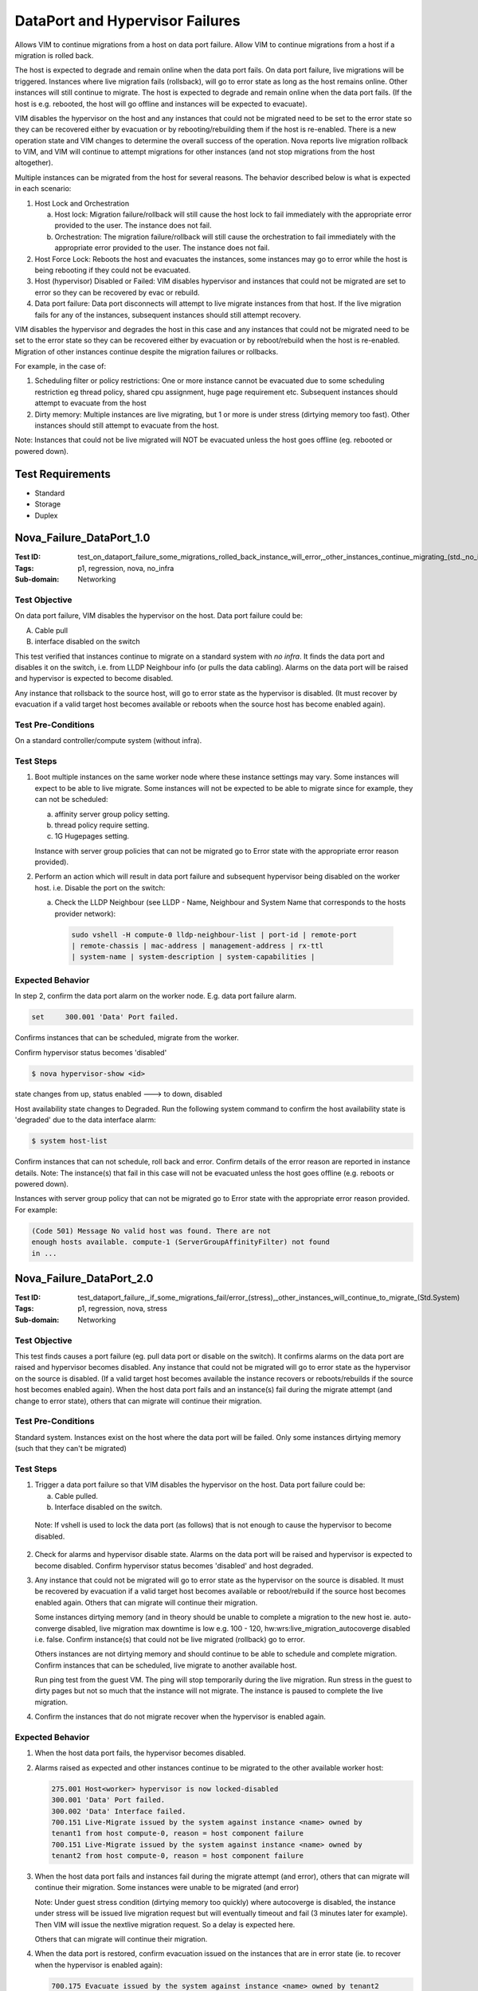 ================================
DataPort and Hypervisor Failures
================================

Allows VIM to continue migrations from a host on data port failure.
Allow VIM to continue migrations from a host if a migration is rolled back.

The host is expected to degrade and remain online when the data port fails.
On data port failure, live migrations will be triggered. Instances where live
migration fails (rollsback), will go to error state as long as the host
remains online. Other instances will still continue to migrate. The host is
expected to degrade and remain online when the data port fails. (If the host is
e.g. rebooted, the host will go offline and instances will be expected to
evacuate).

VIM disables the hypervisor on the host and any instances that could not be
migrated need to be set to the error state so they can be recovered either by
evacuation or by rebooting/rebuilding them if the host is re-enabled. There is
a new operation state and VIM changes to determine the overall success of the
operation. Nova reports live migration rollback to VIM, and VIM will continue
to attempt migrations for other instances (and not stop migrations from the
host altogether).

Multiple instances can be migrated from the host for several reasons. The
behavior described below is what is expected in each scenario:

1. Host Lock and Orchestration

   a) Host lock: Migration failure/rollback will still cause the host lock
      to fail immediately with the appropriate error provided to the user.
      The instance does not fail.

   b) Orchestration: The migration failure/rollback will still cause the
      orchestration to fail immediately with the appropriate error provided
      to the user. The instance does not fail.

2. Host Force Lock: Reboots the host and evacuates the instances, some
   instances may go to error while the host is being rebooting if they
   could not be evacuated.

3. Host (hypervisor) Disabled or Failed:  VIM disables hypervisor and
   instances that could not be migrated are set to error so they can be
   recovered by evac or rebuild.

4. Data port failure: Data port disconnects will attempt to live migrate
   instances from that host. If the live migration fails for any of the
   instances, subsequent instances should still attempt recovery.

VIM disables the hypervisor and degrades the host in this case and any
instances that could not be migrated need to be set to the error state
so they can be recovered either by evacuation or by reboot/rebuild when
the host is re-enabled. Migration of other instances continue despite
the migration failures or rollbacks.

For example, in the case of:

1. Scheduling filter or policy restrictions: One or more instance cannot be
   evacuated due to some scheduling restriction eg thread policy, shared cpu
   assignment, huge page requirement etc.  Subsequent instances should
   attempt to evacuate from the host
2. Dirty memory: Multiple instances are live migrating, but 1 or more is
   under stress (dirtying memory too fast). Other instances should still
   attempt to evacuate from the host.

Note: Instances that could not be live migrated will NOT be evacuated unless
the host goes offline (eg. rebooted or powered down).

-----------------
Test Requirements
-----------------

- Standard
- Storage
- Duplex

-------------------------
Nova_Failure_DataPort_1.0
-------------------------

:Test ID: test_on_dataport_failure_some_migrations_rolled_back_instance_will_error,_other_instances_continue_migrating_(std._no_infra)
:Tags: p1, regression, nova, no_infra
:Sub-domain: Networking

~~~~~~~~~~~~~~
Test Objective
~~~~~~~~~~~~~~

On data port failure, VIM disables the hypervisor on the host. Data port
failure could be:

A. Cable pull
B. interface disabled on the switch

This test verified that instances continue to migrate on a standard system
with *no infra*. It finds the data port and disables it on the switch,
i.e. from LLDP Neighbour info (or pulls the data cabling). Alarms on the
data port will be raised and hypervisor is expected to become disabled.

Any instance that rollsback to the source host, will go to error state as the
hypervisor is disabled. (It must recover by evacuation if a valid target host
becomes available or reboots when the source host has become enabled again).

~~~~~~~~~~~~~~~~~~~
Test Pre-Conditions
~~~~~~~~~~~~~~~~~~~

On a standard controller/compute system (without infra).

~~~~~~~~~~
Test Steps
~~~~~~~~~~

1. Boot multiple instances on the same worker node where these instance
   settings may vary. Some instances will expect to be able to live migrate.
   Some instances will not be expected to be able to migrate since
   for example, they can not be scheduled:

   a) affinity server group policy setting.
   b) thread policy require setting.
   c) 1G Hugepages setting.

   Instance with server group policies that can not be migrated go to
   Error state with the appropriate error reason provided).

2. Perform an action which will result in data port failure and subsequent
   hypervisor being disabled on the worker host. i.e. Disable the port on
   the switch:

   a) Check the LLDP Neighbour (see LLDP - Name, Neighbour and System Name that
      corresponds to the hosts provider network):

     .. code:: sh

        sudo vshell -H compute-0 lldp-neighbour-list | port-id | remote-port
        | remote-chassis | mac-address | management-address | rx-ttl
        | system-name | system-description | system-capabilities |

~~~~~~~~~~~~~~~~~
Expected Behavior
~~~~~~~~~~~~~~~~~

In step 2, confirm the data port alarm on the worker node. E.g. data port
failure alarm.

.. code:: sh

   set     300.001 'Data' Port failed.

Confirms instances that can be scheduled, migrate from the worker.

Confirm hypervisor status becomes 'disabled'

.. code:: sh

   $ nova hypervisor-show <id>

state changes from up, status enabled ---> to down, disabled

Host availability state changes to Degraded. Run the following system
command to confirm the host availability state is 'degraded' due to
the data interface alarm:

.. code:: sh

   $ system host-list

Confirm instances that can not schedule, roll back and error. Confirm
details of the error reason are reported in instance details. Note: The
instance(s) that fail in this case will not be evacuated unless the host
goes offline (e.g. reboots or powered down).

Instances with server group policy that can not be migrated go to Error
state with the appropriate error reason provided. For example:

.. code:: sh

   (Code 501) Message No valid host was found. There are not
   enough hosts available. compute-1 (ServerGroupAffinityFilter) not found
   in ...

-------------------------
Nova_Failure_DataPort_2.0
-------------------------

:Test ID: test_dataport_failure,_if_some_migrations_fail/error_(stress),_other_instances_will_continue_to_migrate_(Std.System)
:Tags: p1, regression, nova, stress
:Sub-domain: Networking

~~~~~~~~~~~~~~
Test Objective
~~~~~~~~~~~~~~

This test finds causes a port failure (eg. pull data port or disable on the
switch). It confirms alarms on the data port are raised and hypervisor
becomes disabled. Any instance that could not be migrated will go to error
state as the hypervisor on the source is disabled. (If a valid target host
becomes available the instance recovers or reboots/rebuilds if the source
host becomes enabled again). When the host data port fails and an instance(s)
fail during the migrate attempt (and change to error state), others that can
migrate will continue their migration.

~~~~~~~~~~~~~~~~~~~
Test Pre-Conditions
~~~~~~~~~~~~~~~~~~~

Standard system. Instances exist on the host where the data port will be
failed. Only some instances dirtying memory (such that they can't be migrated)

~~~~~~~~~~
Test Steps
~~~~~~~~~~

1. Trigger a data port failure so that VIM disables the hypervisor on the
   host. Data port failure could be:

   a) Cable pulled.
   b) Interface disabled on the switch.

  Note: If vshell is used to lock the data port (as follows) that is not
  enough to cause the hypervisor to become disabled.

2. Check for alarms and hypervisor disable state. Alarms on the data port
   will be raised and hypervisor is expected to become disabled. Confirm
   hypervisor status becomes 'disabled' and host degraded.

3. Any instance that could not be migrated will go to error state as the
   hypervisor on the source is disabled. It must be recovered by evacuation
   if a valid target host becomes available or reboot/rebuild if the source
   host becomes enabled again. Others that can migrate will continue their
   migration.

   Some instances dirtying memory (and in theory should be unable to complete
   a migration to the new host ie. auto-converge disabled, live migration max
   downtime is low e.g. 100 - 120, hw:wrs:live_migration_autocoverge disabled
   i.e. false. Confirm instance(s) that could not be live migrated (rollback)
   go to error.

   Others instances are not dirtying memory and should continue to be able to
   schedule and complete migration. Confirm instances that can be scheduled,
   live migrate to another available host.

   Run ping test from the guest VM. The ping will stop temporarily during the
   live migration. Run stress in the guest to dirty pages but not so much
   that the instance will not migrate. The instance is paused to complete the live migration.

4. Confirm the instances that do not migrate recover when the hypervisor is
   enabled again.

~~~~~~~~~~~~~~~~~
Expected Behavior
~~~~~~~~~~~~~~~~~

1. When the host data port fails, the hypervisor becomes disabled.

2. Alarms raised as expected and other instances continue to be migrated to
   the other available worker host:

   .. code:: sh

      275.001 Host<worker> hypervisor is now locked-disabled
      300.001 'Data' Port failed.
      300.002 'Data' Interface failed.
      700.151 Live-Migrate issued by the system against instance <name> owned by
      tenant1 from host compute-0, reason = host component failure
      700.151 Live-Migrate issued by the system against instance <name> owned by
      tenant2 from host compute-0, reason = host component failure

3. When the host data port fails and instances fail during the migrate attempt
   (and error), others that can migrate will continue their migration.
   Some instances were unable to be migrated (and error)

   Note: Under guest stress condition (dirtying memory too quickly) where
   autocoverge is disabled, the instance under stress will be issued live
   migration request but will eventually timeout and fail (3 minutes later for
   example). Then VIM will issue the nextlive migration request. So a delay
   is expected here.

   Others that can migrate will continue their migration.

4. When the data port is restored, confirm evacuation issued on the instances
   that are in error state (ie. to recover when the hypervisor is enabled again):

   .. code:: sh

      700.175 Evacuate issued by the system against instance <name> owned by tenant2
      on host <worker>, reason = host component failure
      700.175 Evacuate issued by the system against instance <name> owned by tenant2
      on host <worker>, reason = host component failure
      ...
      700.181 Reboot (hard-reboot) issued by the system against instance <name>
      owned by tenant2 on host <worker>

---------------------------
Nova_Failure_Hypervisor_3.0
---------------------------

:Test ID: test_where_some_instance(s)_may_rollback_while_others_continue_to_be_migrated_on_hypervisor_failure/disabled_(Duplex)
:Tags: p2, regression, nova, DX

~~~~~~~~~~~~~~~~~~
Testcase Objective
~~~~~~~~~~~~~~~~~~

Test where some instance(s) may rollback while others continue to be migrated
on e.g. on a hypervisor failure (eg. where hypervisor state down; status goes
to disabled).

~~~~~~~~~~~~~~~~~~~
Test Pre-Conditions
~~~~~~~~~~~~~~~~~~~

Duplex system.

~~~~~~~~~~
Test Steps
~~~~~~~~~~

1. Launch multiple instances on one worker host where the instance has
   particular requirements such as cpu thread policy, shared cpu assignment,
   1G hugepages.
2. Disable the hypervisor of the host where these instances reside (to trigger
   the migration). For example:

   .. code:: sh

      <worker>:~$  ps ax | grep nova
      72507 ?        Ssl   12:24 /usr/bin/python2 /usr/bin/nova-compute
      72647 ?        S      0:00 /usr/bin/python2 /bin/privsep-helper --config-file
      /usr/share/nova/nova-dist.conf --config-file /etc/nova/nova.conf --config-file
      /etc nova/nova-compute.conf --privsep_context os_brick.privileged.default
      --privsep_sock_path 

      /tmp/tmpArG3Fj/privsep.sock

      <worker>:~$ sudo systemctl stop libvirtd.service
      openstack-nova-compute.service

~~~~~~~~~~~~~~~~~
Expected Behavior
~~~~~~~~~~~~~~~~~

In step 2, the hypervisor changes to ‘locked-disabled’,  the host remains in
“Unlocked, Enabled, Available” state. Confirm hypervisor becomes disabled:

   .. code:: sh

      $ nova  hypervisor-list
      ID | Hypervisor hostname | State | Status   |
      <id>  | <host            | down  | disabled

      nova hypervisor-show <host>
      | status                    | down
      | status                    | disabled


Instance(s) that can be migrated, migrate. Instances can not live migrate to
the new host target for valid reason(s) where the hypervisor has been
disabled. For example, instance can not be scheduled on the new target host
for any of the reasons below:

a. The target host is not hyperthreaded but instance has thread policy require

b. The target host does not have shared cpu assignment and the instance
   requires it:
   (NUMATopologyFilter) Shared not enabled for cell 0.

c. the target host does not have available 1G Hugepages:
   (NUMATopologyFilter) Not enough memory:

Confirm instances that can not, rollback. The instance attempts evacuation
(but fail as there is no other host suitable) then eventually reboots to
recover when the hypervisor recovers.

   .. code:: sh

      275.001    Host controller-1 hypervisor is now locked-disabled

      700.001 Instance <instancename> owned by <tenantX> has failed on host <host>

      700.152 Live-Migrate inprogress for instance <instancenameA> from host
      controller-1
      700.175 Evacuate issued by the system against instance <instancenameB> owned
      by <tenantX> on host <host>, reason = host disable action
      700.179 Evacuate failed for instance <instancenameB> on host <host>
      275.001 Host <host> hypervisor is now unlocked-enabled
      ..
      700.186 Reboot complete for instance <instancenameB> now enabled on host
      controller-1
      270.102 Host <host> compute services enabled

